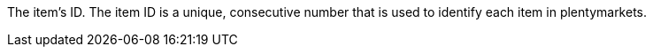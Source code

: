 The item’s ID.
The item ID is a unique, consecutive number that is used to identify each item in plentymarkets.

